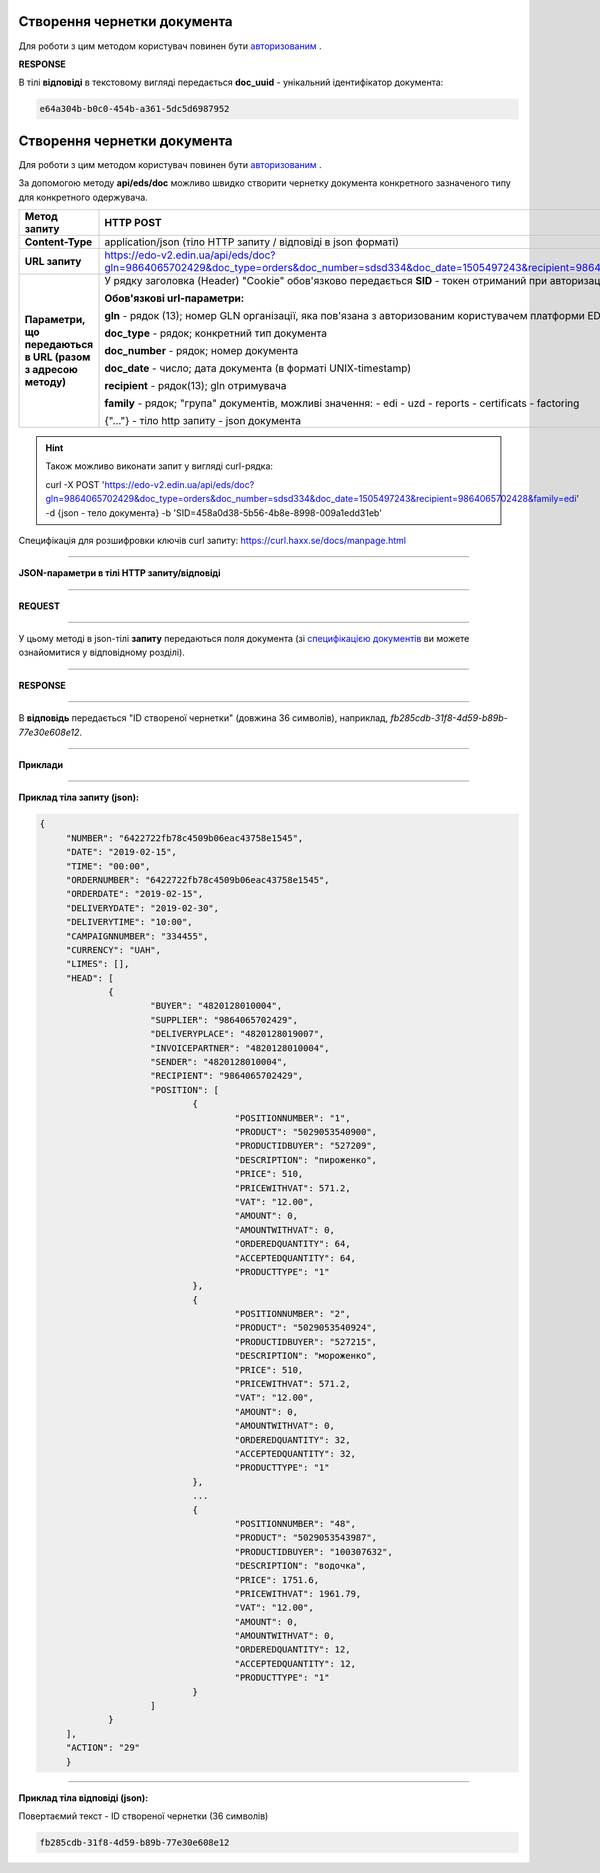 .. deprecated (not for integrated users - web only)


######################################################################
**Створення чернетки документа**
######################################################################

Для роботи з цим методом користувач повинен бути `авторизованим <https://wiki.edin.ua/uk/latest/integration_2_0/APIv2/Methods/Authorization.html>`__ .

.. csv-table:: 
  :file: CreateDocument.csv
  :widths:  10, 41
  :stub-columns: 0

**RESPONSE**

В тілі **відповіді** в текстовому вигляді передається **doc_uuid** - унікальний ідентифікатор документа: 

.. code:: json

  e64a304b-b0c0-454b-a361-5dc5d6987952























######################################################################
**Створення чернетки документа**
######################################################################

Для роботи з цим методом користувач повинен бути `авторизованим <https://wiki.edin.ua/uk/latest/integration_2_0/API/Authorization.html>`__ .

За допомогою методу **api/eds/doc** можливо швидко створити чернетку документа конкретного зазначеного типу для конкретного одержувача.

+--------------------------------------------------------------+------------------------------------------------------------------------------------------------------------------------------------------------+
|                       **Метод запиту**                       |                                                                 **HTTP POST**                                                                  |
+==============================================================+================================================================================================================================================+
| **Content-Type**                                             | application/json (тіло HTTP запиту / відповіді в json форматі)                                                                                 |
+--------------------------------------------------------------+------------------------------------------------------------------------------------------------------------------------------------------------+
| **URL запиту**                                               | https://edo-v2.edin.ua/api/eds/doc?gln=9864065702429&doc_type=orders&doc_number=sdsd334&doc_date=1505497243&recipient=9864065702428&family=edi |
+--------------------------------------------------------------+------------------------------------------------------------------------------------------------------------------------------------------------+
| **Параметри, що передаються в URL (разом з адресою методу)** | У рядку заголовка (Header) "Cookie" обов'язково передається **SID** - токен отриманий при авторизації                                          |
|                                                              |                                                                                                                                                |
|                                                              | **Обов'язкові url-параметри:**                                                                                                                 |
|                                                              |                                                                                                                                                |
|                                                              | **gln** - рядок (13); номер GLN організації, яка пов'язана з авторизованим користувачем платформи EDIN 2.0 на рівні акаунта                    |
|                                                              |                                                                                                                                                |
|                                                              | **doc_type** - рядок; конкретний тип документа                                                                                                 |
|                                                              |                                                                                                                                                |
|                                                              | **doc_number** - рядок; номер документа                                                                                                        |
|                                                              |                                                                                                                                                |
|                                                              | **doc_date** - число; дата документа (в форматі UNIX-timestamp)                                                                                |
|                                                              |                                                                                                                                                |
|                                                              | **recipient** - рядок(13); gln отримувача                                                                                                      |
|                                                              |                                                                                                                                                |
|                                                              | **family** - рядок; "група" документів, можливі значення:                                                                                      |
|                                                              | - edi                                                                                                                                          |
|                                                              | - uzd                                                                                                                                          |
|                                                              | - reports                                                                                                                                      |
|                                                              | - certificats                                                                                                                                  |
|                                                              | - factoring                                                                                                                                    |
|                                                              |                                                                                                                                                |
|                                                              | {"…"} - тіло http запиту - json документа                                                                                                      |
+--------------------------------------------------------------+------------------------------------------------------------------------------------------------------------------------------------------------+

.. hint:: Також можливо виконати запит у вигляді curl-рядка:
          
          curl -X POST 'https://edo-v2.edin.ua/api/eds/doc?gln=9864065702429&doc_type=orders&doc_number=sdsd334&doc_date=1505497243&recipient=9864065702428&family=edi' -d {json - тело документа} -b 'SID=458a0d38-5b56-4b8e-8998-009a1edd31eb'

Специфікація для розшифровки ключів curl запиту: https://curl.haxx.se/docs/manpage.html

--------------

**JSON-параметри в тілі HTTP запиту/відповіді**

--------------

**REQUEST**

--------------

У цьому методі в json-тілі **запиту** передаються поля документа (зі `специфікацією документів <https://wiki.edin.ua/uk/latest/XML/XML-structure.html>`__ ви можете ознайомитися у відповідному розділі).

--------------

**RESPONSE**

--------------

В **відповідь** передається "ID створеної чернетки" (довжина 36 символів), наприклад, `fb285cdb-31f8-4d59-b89b-77e30e608e12`.

--------------

**Приклади**

--------------

**Приклад тіла запиту (json):**

.. code:: ruby

   {
	"NUMBER": "6422722fb78c4509b06eac43758e1545",
	"DATE": "2019-02-15",
	"TIME": "00:00",
	"ORDERNUMBER": "6422722fb78c4509b06eac43758e1545",
	"ORDERDATE": "2019-02-15",
	"DELIVERYDATE": "2019-02-30",
	"DELIVERYTIME": "10:00",
	"CAMPAIGNNUMBER": "334455",
	"CURRENCY": "UAH",
	"LIMES": [],
	"HEAD": [
		{
			"BUYER": "4820128010004",
			"SUPPLIER": "9864065702429",
			"DELIVERYPLACE": "4820128019007",
			"INVOICEPARTNER": "4820128010004",
			"SENDER": "4820128010004",
			"RECIPIENT": "9864065702429",
			"POSITION": [
				{
					"POSITIONNUMBER": "1",
					"PRODUCT": "5029053540900",
					"PRODUCTIDBUYER": "527209",
					"DESCRIPTION": "пироженко",
					"PRICE": 510,
					"PRICEWITHVAT": 571.2,
					"VAT": "12.00",
					"AMOUNT": 0,
					"AMOUNTWITHVAT": 0,
					"ORDEREDQUANTITY": 64,
					"ACCEPTEDQUANTITY": 64,
					"PRODUCTTYPE": "1"
				},
				{
					"POSITIONNUMBER": "2",
					"PRODUCT": "5029053540924",
					"PRODUCTIDBUYER": "527215",
					"DESCRIPTION": "мороженко",
					"PRICE": 510,
					"PRICEWITHVAT": 571.2,
					"VAT": "12.00",
					"AMOUNT": 0,
					"AMOUNTWITHVAT": 0,
					"ORDEREDQUANTITY": 32,
					"ACCEPTEDQUANTITY": 32,
					"PRODUCTTYPE": "1"
				},
				...
				{
					"POSITIONNUMBER": "48",
					"PRODUCT": "5029053543987",
					"PRODUCTIDBUYER": "100307632",
					"DESCRIPTION": "водочка",
					"PRICE": 1751.6,
					"PRICEWITHVAT": 1961.79,
					"VAT": "12.00",
					"AMOUNT": 0,
					"AMOUNTWITHVAT": 0,
					"ORDEREDQUANTITY": 12,
					"ACCEPTEDQUANTITY": 12,
					"PRODUCTTYPE": "1"
				}
			]
		}
	],
	"ACTION": "29"
	}

--------------

**Приклад тіла відповіді (json):**

Повертаємий текст - ID створеної чернетки (36 символів)

.. code:: ruby

    fb285cdb-31f8-4d59-b89b-77e30e608e12






